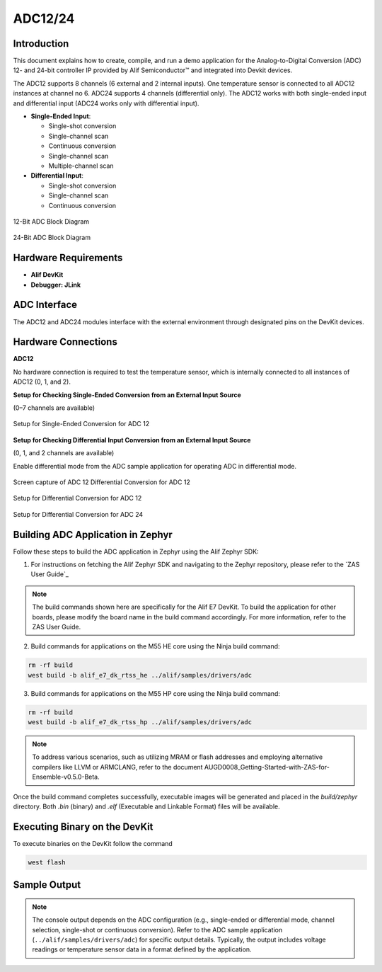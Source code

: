 .. _appnote-zephyr-adc12-24:

========
ADC12/24
========

Introduction
============

This document explains how to create, compile, and run a demo application for the Analog-to-Digital Conversion (ADC) 12- and 24-bit controller IP provided by Alif Semiconductor™ and integrated into Devkit devices.

The ADC12 supports 8 channels (6 external and 2 internal inputs). One temperature sensor is connected to all ADC12 instances at channel no 6. ADC24 supports 4 channels (differential only). The ADC12 works with both single-ended input and differential input (ADC24 works only with differential input).

- **Single-Ended Input**:

  - Single-shot conversion
  - Single-channel scan
  - Continuous conversion
  - Single-channel scan
  - Multiple-channel scan
- **Differential Input**:

  - Single-shot conversion
  - Single-channel scan
  - Continuous conversion

.. figure:: _static/adc12_diagram.png
   :alt: 12-Bit ADC Block Diagram
   :align: center

   12-Bit ADC Block Diagram

.. figure:: _static/adc24_diagram.png
   :alt: 24-Bit ADC Block Diagram
   :align: center

   24-Bit ADC Block Diagram



Hardware Requirements
=====================

- **Alif DevKit**
- **Debugger: JLink**

ADC Interface
=============

The ADC12 and ADC24 modules interface with the external environment through designated pins on the DevKit devices.

Hardware Connections
====================

**ADC12**

No hardware connection is required to test the temperature sensor, which is internally connected to all instances of ADC12 (0, 1, and 2).

**Setup for Checking Single-Ended Conversion from an External Input Source**

(0–7 channels are available)

.. figure:: _static/single_ended_connections_for_ADC_12.png
   :alt: Single-Ended Conversion Setup for ADC 12
   :align: center

   Setup for Single-Ended Conversion for ADC 12

**Setup for Checking Differential Input Conversion from an External Input Source**

(0, 1, and 2 channels are available)

Enable differential mode from the ADC sample application for operating ADC in differential mode.

.. figure:: _static/screen_capture_of_ADC12_differential_connections.png
   :alt: ADC 12 Differential Conversion Setup Screen Capture
   :align: center

   Screen capture of ADC 12 Differential Conversion for ADC 12

.. figure:: _static/differential_connections_for_ADC_12.png
   :alt: Differential Conversion Setup
   :align: center

   Setup for Differential Conversion for ADC 12

.. figure:: _static/differential_connections_for_ADC_24.png
   :alt: Differential Conversion Setup for ADC 24
   :align: center

   Setup for Differential Conversion for ADC 24

Building ADC Application in Zephyr
====================================

Follow these steps to build the ADC application in Zephyr using the Alif Zephyr SDK:

1. For instructions on fetching the Alif Zephyr SDK and navigating to the Zephyr repository, please refer to the `ZAS User Guide`_

.. note::
   The build commands shown here are specifically for the Alif E7 DevKit.
   To build the application for other boards, please modify the board name in the build command accordingly. For more information, refer to the ZAS User Guide.

2. Build commands for applications on the M55 HE core using the Ninja build command:

.. code-block:: bash

   rm -rf build
   west build -b alif_e7_dk_rtss_he ../alif/samples/drivers/adc


3. Build commands for applications on the M55 HP core using the Ninja build command:


.. code-block:: bash

   rm -rf build
   west build -b alif_e7_dk_rtss_hp ../alif/samples/drivers/adc

.. note::
   To address various scenarios, such as utilizing MRAM or flash addresses and employing alternative compilers like LLVM or ARMCLANG, refer to the document AUGD0008_Getting-Started-with-ZAS-for-Ensemble-v0.5.0-Beta.

Once the build command completes successfully, executable images will be generated and placed in the `build/zephyr` directory. Both `.bin` (binary) and `.elf` (Executable and Linkable Format) files will be available.

Executing Binary on the DevKit
==============================

To execute binaries on the DevKit follow the command

.. code-block:: bash

   west flash

Sample Output
=============

.. note::
   The console output depends on the ADC configuration (e.g., single-ended or differential mode, channel selection, single-shot or continuous conversion). Refer to the ADC sample application (``../alif/samples/drivers/adc``) for specific output details. Typically, the output includes voltage readings or temperature sensor data in a format defined by the application.